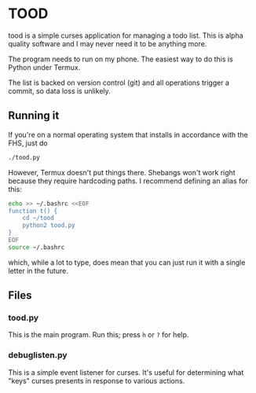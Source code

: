 * TOOD

tood is a simple curses application for managing a todo list.  This is alpha
quality software and I may never need it to be anything more.

The program needs to run on my phone.  The easiest way to do this is Python
under Termux.

The list is backed on version control (git) and all operations trigger a
commit, so data loss is unlikely.

** Running it

If you're on a normal operating system that installs in accordance with the
FHS, just do

#+BEGIN_SRC sh
  ./tood.py
#+END_SRC

However, Termux doesn't put things there.  Shebangs won't work right because
they require hardcoding paths.  I recommend defining an alias for this:

#+BEGIN_SRC sh
  echo >> ~/.bashrc <<EOF
  function t() {
      cd ~/tood
      python2 tood.py
  }
  EOF
  source ~/.bashrc
#+END_SRC

which, while a lot to type, does mean that you can just run it with a single
letter in the future.

** Files

*** tood.py

This is the main program.  Run this; press =h= or =?= for help.

*** debuglisten.py

This is a simple event listener for curses.  It's useful for determining what
"keys" curses presents in response to various actions.
